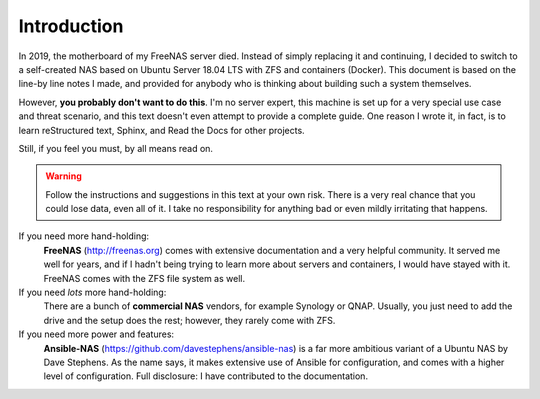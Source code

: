 Introduction
============

In 2019, the motherboard of my FreeNAS server died. Instead of simply replacing
it and continuing, I decided to switch to a self-created NAS based on Ubuntu
Server 18.04 LTS with ZFS and containers (Docker). This document is based on the
line-by line notes I made, and provided for anybody who is thinking about
building such a system themselves.

However, **you probably don't want to do this**. I'm no server expert, this
machine is set up for a very special use case and threat scenario, and this text
doesn't even attempt to provide a complete guide. One reason I wrote it, in
fact, is to learn reStructured text, Sphinx, and Read the Docs for other
projects. 

Still, if you feel you must, by all means read on.

.. warning:: Follow the instructions and suggestions in this text at your own
        risk. There is a very real chance that you could lose data, even all of
        it. I take no responsibility for anything bad or even mildly irritating 
        that happens.

If you need more hand-holding:
        **FreeNAS** (http://freenas.org) comes with extensive documentation and a
        very helpful community. It served me well for years, and if I hadn't
        being trying to learn more about servers and containers, I would have stayed
        with it. FreeNAS comes with the ZFS file system as well.

If you need *lots* more hand-holding:
        There are a bunch of **commercial NAS** vendors, for example Synology or
        QNAP. Usually, you just need to add the drive and the setup does the
        rest; however, they rarely come with ZFS. 

If you need more power and features:
        **Ansible-NAS** (https://github.com/davestephens/ansible-nas) is a far more
        ambitious variant of a Ubuntu NAS by Dave Stephens. As the name says, it
        makes extensive use of Ansible for configuration, and comes with
        a higher level of configuration. Full disclosure: I have contributed to the
        documentation.

